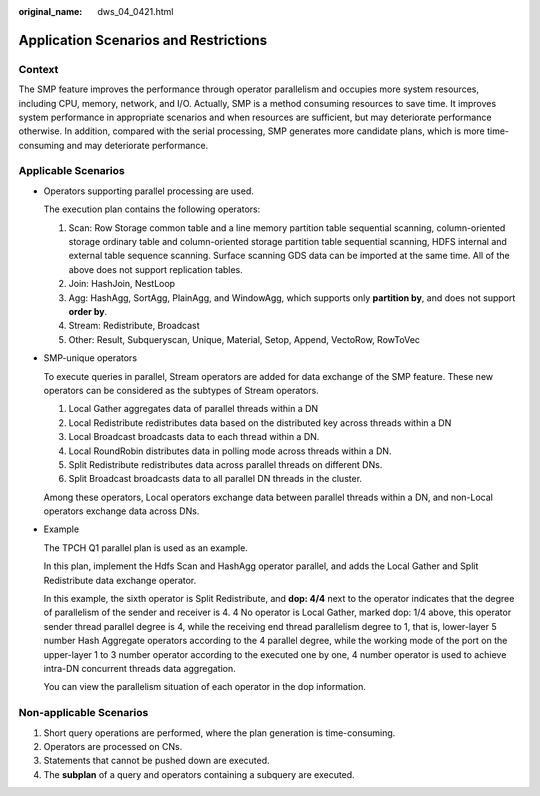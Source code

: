 :original_name: dws_04_0421.html

.. _dws_04_0421:

.. _en-us_topic_0000001578750678:

Application Scenarios and Restrictions
======================================

Context
-------

The SMP feature improves the performance through operator parallelism and occupies more system resources, including CPU, memory, network, and I/O. Actually, SMP is a method consuming resources to save time. It improves system performance in appropriate scenarios and when resources are sufficient, but may deteriorate performance otherwise. In addition, compared with the serial processing, SMP generates more candidate plans, which is more time-consuming and may deteriorate performance.

Applicable Scenarios
--------------------

-  Operators supporting parallel processing are used.

   The execution plan contains the following operators:

   #. Scan: Row Storage common table and a line memory partition table sequential scanning, column-oriented storage ordinary table and column-oriented storage partition table sequential scanning, HDFS internal and external table sequence scanning. Surface scanning GDS data can be imported at the same time. All of the above does not support replication tables.
   #. Join: HashJoin, NestLoop
   #. Agg: HashAgg, SortAgg, PlainAgg, and WindowAgg, which supports only **partition by**, and does not support **order by**.
   #. Stream: Redistribute, Broadcast
   #. Other: Result, Subqueryscan, Unique, Material, Setop, Append, VectoRow, RowToVec

-  SMP-unique operators

   To execute queries in parallel, Stream operators are added for data exchange of the SMP feature. These new operators can be considered as the subtypes of Stream operators.

   #. Local Gather aggregates data of parallel threads within a DN
   #. Local Redistribute redistributes data based on the distributed key across threads within a DN
   #. Local Broadcast broadcasts data to each thread within a DN.
   #. Local RoundRobin distributes data in polling mode across threads within a DN.
   #. Split Redistribute redistributes data across parallel threads on different DNs.
   #. Split Broadcast broadcasts data to all parallel DN threads in the cluster.

   Among these operators, Local operators exchange data between parallel threads within a DN, and non-Local operators exchange data across DNs.

-  Example

   The TPCH Q1 parallel plan is used as an example.

   |image1|

   In this plan, implement the Hdfs Scan and HashAgg operator parallel, and adds the Local Gather and Split Redistribute data exchange operator.

   In this example, the sixth operator is Split Redistribute, and **dop: 4/4** next to the operator indicates that the degree of parallelism of the sender and receiver is 4. 4 No operator is Local Gather, marked dop: 1/4 above, this operator sender thread parallel degree is 4, while the receiving end thread parallelism degree to 1, that is, lower-layer 5 number Hash Aggregate operators according to the 4 parallel degree, while the working mode of the port on the upper-layer 1 to 3 number operator according to the executed one by one, 4 number operator is used to achieve intra-DN concurrent threads data aggregation.

   You can view the parallelism situation of each operator in the dop information.

Non-applicable Scenarios
------------------------

#. Short query operations are performed, where the plan generation is time-consuming.
#. Operators are processed on CNs.
#. Statements that cannot be pushed down are executed.
#. The **subplan** of a query and operators containing a subquery are executed.

.. |image1| image:: /_static/images/en-us_image_0000001233681849.jpg
